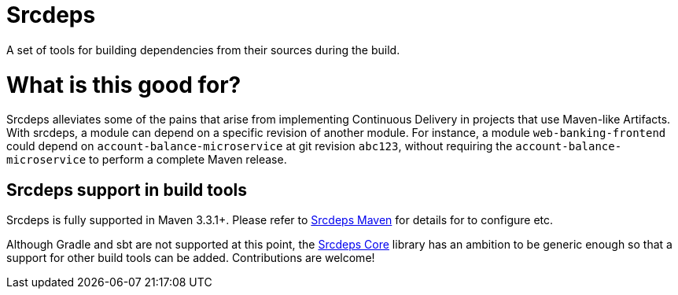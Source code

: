 = Srcdeps

A set of tools for building dependencies from their sources during the build.

= What is this good for?

Srcdeps alleviates some of the pains that arise from implementing Continuous Delivery in projects that use Maven-like
Artifacts. With srcdeps, a module can depend on a specific revision of another module. For instance, a module
`web-banking-frontend` could depend on `account-balance-microservice` at git revision `abc123`, without requiring the `account-balance-microservice` to perform a complete Maven release.


== Srcdeps support in build tools

Srcdeps is fully supported in Maven 3.3.1+. Please refer to
link:https://github.com/srcdeps/srcdeps-maven[Srcdeps Maven] for details for to configure etc.

Although Gradle and sbt are not supported at this point, the link:https://github.com/srcdeps/srcdeps-core[Srcdeps Core]
library has an ambition to be generic enough so that a support for other build tools can be added. Contributions are
welcome!
